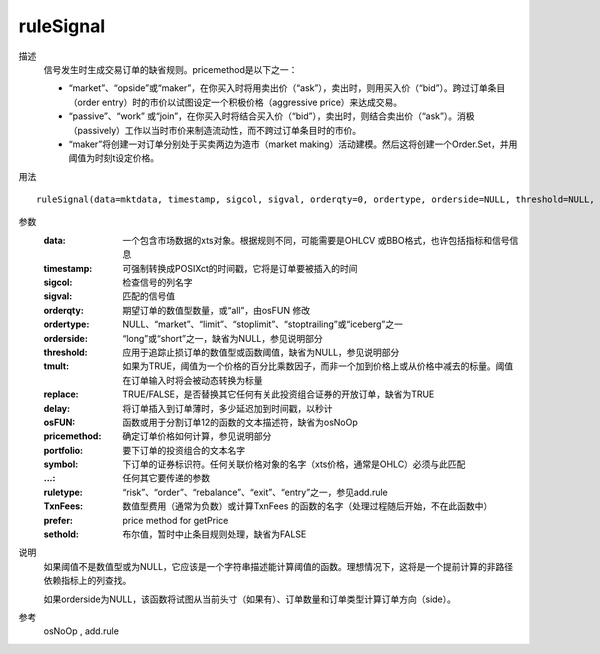 ruleSignal
==========

描述
    信号发生时生成交易订单的缺省规则。pricemethod是以下之一：

    * “market”、“opside”或“maker”，在你买入时将用卖出价（“ask”），卖出时，则用买入价（“bid”）。跨过订单条目（order entry）时的市价以试图设定一个积极价格（aggressive price）来达成交易。
    * “passive”、“work” 或“join”，在你买入时将结合买入价（“bid”），卖出时，则结合卖出价（“ask”）。消极（passively）工作以当时市价来制造流动性，而不跨过订单条目时的市价。
    * “maker”将创建一对订单分别处于买卖两边为造市（market making）活动建模。然后这将创建一个Order.Set，并用阈值为时刻t设定价格。

用法
::

    ruleSignal(data=mktdata, timestamp, sigcol, sigval, orderqty=0, ordertype, orderside=NULL, threshold=NULL, tmult=FALSE, replace=TRUE, delay=1e-04, osFUN="osNoOp", pricemethod=c("market", "opside", "maker"), portfolio, symbol, ..., ruletype, TxnFees=0, prefer=NULL, sethold=FALSE)

参数
    :data: 一个包含市场数据的xts对象。根据规则不同，可能需要是OHLCV 或BBO格式，也许包括指标和信号信息
    :timestamp: 可强制转换成POSIXct的时间戳，它将是订单要被插入的时间
    :sigcol: 检查信号的列名字
    :sigval: 匹配的信号值
    :orderqty: 期望订单的数值型数量，或“all”，由osFUN 修改
    :ordertype: NULL、“market”、“limit”、“stoplimit”、“stoptrailing”或“iceberg”之一
    :orderside: “long”或“short”之一，缺省为NULL，参见说明部分
    :threshold: 应用于追踪止损订单的数值型或函数阈值，缺省为NULL，参见说明部分
    :tmult: 如果为TRUE，阈值为一个价格的百分比乘数因子，而非一个加到价格上或从价格中减去的标量。阈值在订单输入时将会被动态转换为标量
    :replace: TRUE/FALSE，是否替换其它任何有关此投资组合证券的开放订单，缺省为TRUE
    :delay: 将订单插入到订单薄时，多少延迟加到时间戳，以秒计
    :osFUN: 函数或用于分割订单12的函数的文本描述符，缺省为osNoOp
    :pricemethod: 确定订单价格如何计算，参见说明部分
    :portfolio: 要下订单的投资组合的文本名字
    :symbol: 下订单的证券标识符。任何关联价格对象的名字（xts价格，通常是OHLC）必须与此匹配
    :...: 任何其它要传递的参数
    :ruletype: “risk”、“order”、“rebalance”、“exit”、“entry”之一，参见add.rule
    :TxnFees: 数值型费用（通常为负数）或计算TxnFees 的函数的名字（处理过程随后开始，不在此函数中）
    :prefer: price method for getPrice
    :sethold: 布尔值，暂时中止条目规则处理，缺省为FALSE

说明
    如果阈值不是数值型或为NULL，它应该是一个字符串描述能计算阈值的函数。理想情况下，这将是一个提前计算的非路径依赖指标上的列查找。

    如果orderside为NULL，该函数将试图从当前头寸（如果有）、订单数量和订单类型计算订单方向（side）。

参考
    osNoOp , add.rule
